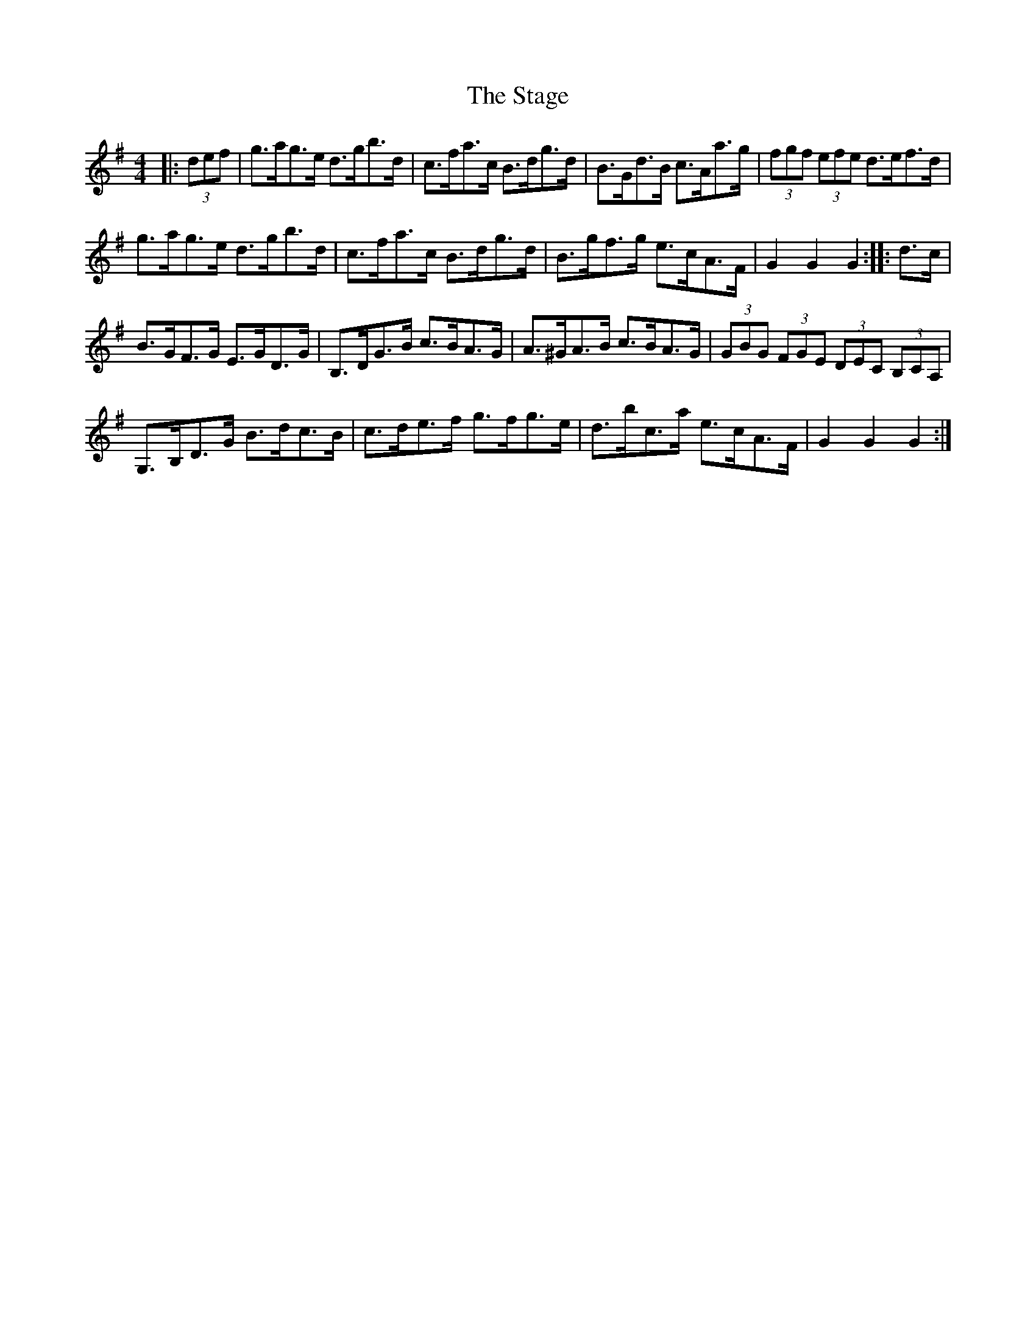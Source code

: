 X:1
T:The Stage
L:1/8
M:4/4
I:linebreak $
K:G
V:1 treble 
V:1
|: (3def | g>ag>e d>gb>d | c>fa>c B>dg>d | B>Gd>B c>Aa>g | (3fgf (3efe d>ef>d |$ g>ag>e d>gb>d | %6
 c>fa>c B>dg>d | B>gf>g e>cA>F | G2 G2 G2 :: d>c |$ B>GF>G E>GD>G | B,>DG>B c>BA>G | %12
 A>^GA>B c>BA>G | (3GBG (3FGE (3DEC (3B,CA, |$ G,>B,D>G B>dc>B | c>de>f g>fg>e | d>bc>a e>cA>F | %17
 G2 G2 G2 :| %18
